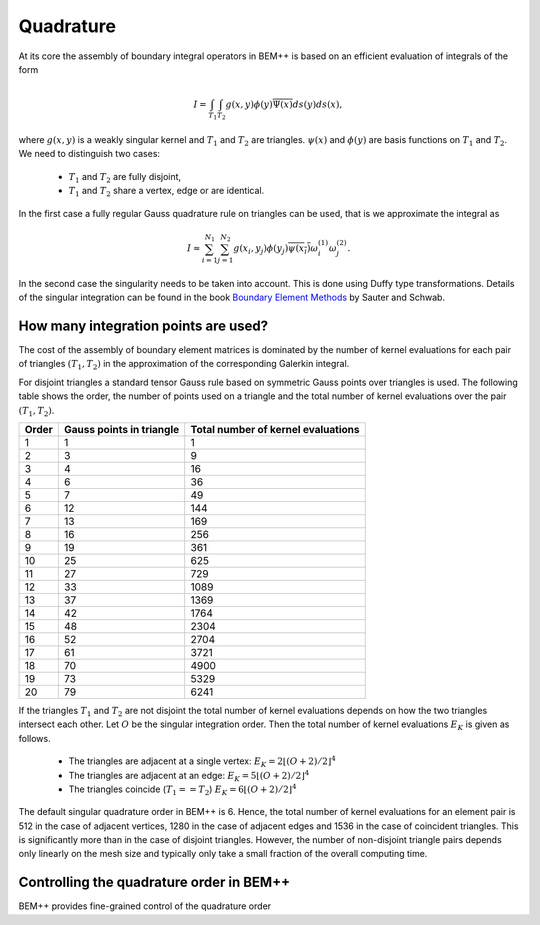 Quadrature
==========

At its core the assembly of boundary integral operators in BEM++ is based on
an efficient evaluation of integrals of the form

.. math::

    I = \int_{T_1}\int_{T_2}g(x,y)\phi(y)\overline{\Psi(x)}ds(y)ds(x),

where :math:`g(x,y)` is a weakly singular kernel and :math:`T_1` and :math:`T_2` are
triangles. :math:`\psi(x)` and :math:`\phi(y)` are basis functions on :math:`T_1` and 
:math:`T_2`. We need to distinguish two cases:

    * :math:`T_1` and :math:`T_2` are fully disjoint,
    * :math:`T_1` and :math:`T_2` share a vertex, edge or are identical.

In the first case a fully regular Gauss quadrature rule on triangles can be used, that is we 
approximate the integral as

.. math::

    I\approx \sum_{i=1}^{N_1}\sum_{j=1}^{N_2}g(x_i,y_j)\phi(y_j)\overline{\psi(x_i)}\omega^{(1)}_i\omega^{(2)}_j.

In the second case the singularity needs to be taken into account. This is done using Duffy type transformations.
Details of the singular integration can be found in the book `Boundary Element Methods <http://www.springer.com/us/book/9783540680925>`_
by Sauter and Schwab.

How many integration points are used?
-------------------------------------

The cost of the assembly of boundary element matrices is dominated by the number of kernel evaluations
for each pair of triangles :math:`(T_1,T_2)` in the approximation of the corresponding Galerkin integral.

For disjoint triangles a standard tensor Gauss rule based on symmetric Gauss points over triangles is used. The following table
shows the order, the number of points used on a triangle and the total number of kernel evaluations over the pair
:math:`(T_1, T_2)`.

====== ======================== ==================================
Order  Gauss points in triangle Total number of kernel evaluations 
====== ======================== ==================================
1      1                        1
2      3                        9
3      4                        16
4      6                        36
5      7                        49
6      12                       144
7      13                       169
8      16                       256
9      19                       361 
10     25                       625
11     27                       729
12     33                       1089
13     37                       1369
14     42                       1764
15     48                       2304
16     52                       2704
17     61                       3721
18     70                       4900
19     73                       5329
20     79                       6241
====== ======================== ==================================

If the triangles :math:`T_1` and :math:`T_2` are not disjoint the total number of kernel evaluations
depends on how the two triangles intersect each other. Let :math:`O` be the singular integration order.
Then the total number of kernel evaluations :math:`E_K` is given as follows.

    * The triangles are adjacent at a single vertex: :math:`E_K = 2 \left\lfloor (O+2)/2\right\rfloor^4`
    * The triangles are adjacent at an edge: :math:`E_K = 5 \left\lfloor (O+2)/2\right\rfloor^4`
    * The triangles coincide (:math:`T_1==T_2`) :math:`E_K = 6 \left\lfloor (O+2)/2\right\rfloor^4`

The default singular quadrature order in BEM++ is 6. Hence, the total number of kernel evaluations for an
element pair is 512 in the case of adjacent vertices, 1280 in the case of adjacent edges and 1536 in the
case of coincident triangles. This is significantly more than in the case of disjoint triangles. However,
the number of non-disjoint triangle pairs depends only linearly on the mesh size and typically only take
a small fraction of the overall computing time.

Controlling the quadrature order in BEM++
-----------------------------------------

BEM++ provides fine-grained control of the quadrature order 



